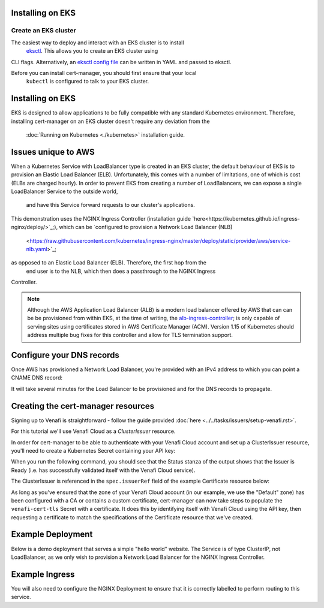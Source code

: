 =======================
Installing on EKS
=======================

Create an EKS cluster
=====================

The easiest way to deploy and interact with an EKS cluster is to install
 `eksctl <https://eksctl.io/>`_. This allows you to create an EKS cluster using 
CLI flags. Alternatively, an `eksctl config file <https://github.com/weaveworks/eksctl#using-config-files>`_ 
can be written in YAML and passed to eksctl.

Before you can install cert-manager, you should first ensure that your local
 ``kubectl`` is configured to talk to your EKS cluster.

=================
Installing on EKS
=================

EKS is designed to allow applications to be fully compatible with any standard 
Kubernetes environment. Therefore, installing cert-manager on an EKS cluster doesn't  require any deviation from the
 :doc:`Running on Kubernetes <./kubernetes>` installation guide.

====================
Issues unique to AWS
====================

When a Kubernetes Service with LoadBalancer type is created in an EKS cluster, 
the default behaviour of EKS is to provision an Elastic Load Balancer (ELB). 
Unfortunately, this comes with a number of limitations, one of which is cost 
(ELBs are charged hourly). In order to prevent EKS from creating a number of 
LoadBalancers, we can expose a single LoadBalancer Service to the outside world,
 and have this Service forward requests to our cluster's applications.

This demonstration uses the NGINX Ingress Controller (installation guide 
`here<https://kubernetes.github.io/ingress-nginx/deploy/>`_;), which can be 
`configured to provision a Network Load Balancer (NLB)
 <https://raw.githubusercontent.com/kubernetes/ingress-nginx/master/deploy/static/provider/aws/service-nlb.yaml>`_; 
as opposed to an Elastic Load Balancer (ELB). Therefore, the first hop from the
 end user is to the NLB, which then does a passthrough to the NGINX Ingress 
Controller.

.. note:: 
   Although the AWS Application Load Balancer (ALB) is a modern load balancer 
   offered by AWS that can can be be provisioned from within EKS, at the time 
   of writing, the `alb-ingress-controller <https://github.com/kubernetes-sigs/aws-alb-ingress-controller>`_; 
   is only capable of serving sites using certificates stored in AWS Certificate 
   Manager (ACM). Version 1.15 of Kubernetes should address multiple bug fixes 
   for this controller and allow for TLS termination support.

==========================
Configure your DNS records
==========================

Once AWS has provisioned a Network Load Balancer, you're provided with an IPv4 
address to which you can point a CNAME DNS record:

.. code-block:: shell
   kubectl -n ingress-nginx get svc

It will take several minutes for the Load Balancer to be provisioned and for 
the DNS records to propagate.

===================================
Creating the cert-manager resources
===================================

Signing up to Venafi is straightforward - follow the guide provided 
:doc:`here <../../tasks/issuers/setup-venafi.rst>`.

For this tutorial we'll use Venafi Cloud as a `ClusterIssuer` resource.

In order for cert-manager to be able to authenticate with your Venafi Cloud 
account and set up a ClusterIssuer resource, you'll need to create a Kubernetes 
Secret containing your API key:

.. code-block:: secret
   kubectl create secret generic \
     venafi-cloud-secret \
     --namespace=cert-manager \
     --from-literal=apikey=<API_KEY>

.. code-block:: yaml
   :linenos:

   apiVersion: certmanager.k8s.io/v1alpha1
   kind: ClusterIssuer
   metadata:
     name: cloud-venafi-issuer
   spec:
     venafi:
       zone: "Default" # Set this to the Venafi policy zone you want to use
       cloud:
         url: "https://api.venafi.cloud/v1"
         apiTokenSecretRef:
           name: venafi-cloud-secret
           key: apikey

When you run the following command, you should see that the Status stanza of 
the output shows that the Issuer is Ready (i.e. has successfully validated 
itself with the Venafi Cloud service).

.. code-block:: shell
   kubectl describe clusterissuer cloud-venafi-issuer

.. code-block:: yaml
   Status:
     Conditions:
       Last Transition Time:  2019-06-07T09:33:35Z
       Message:               Venafi issuer started
       Reason:                Venafi issuer started
       Status:                True
       Type:                  Ready

The ClusterIssuer is referenced in the ``spec.issuerRef`` field of the example
Certificate resource below:

.. code-block:: yaml
   :linenos:

   apiVersion: certmanager.k8s.io/v1alpha1
   kind: Certificate
   metadata:
     name: venafi-cert
   spec:
     secretName: venafi-cert-tls
     duration: 2160h # 90d
     renewBefore: 360h # 15d
     commonName: <host-name>
     dnsNames:
     - <host-name>
     issuerRef:
       name: cloud-venafi-issuer
       kind: ClusterIssuer

As long as you've ensured that the zone of your Venafi Cloud account (in our 
example, we use the "Default" zone) has been configured with a CA or contains a 
custom certificate, cert-manager can now take steps to populate the 
``venafi-cert-tls`` Secret with a certificate. It does this by identifying 
itself with Venafi Cloud using the API key, then requesting a certificate to 
match the specifications of the Certificate resource that we've created.

==================
Example Deployment
==================

Below is a demo deployment that serves a simple "hello world" website. The 
Service is of type ClusterIP, not LoadBalancer, as we only wish to provision a 
Network Load Balancer for the NGINX Ingress Controller.

.. code-block:: yaml
   :linenos:

   ---
   apiVersion: v1
   kind: Service
   metadata:
     name: hello-kubernetes
   spec:
     type: ClusterIP
     ports:
     - port: 80
       targetPort: 8080
     selector:
       app: hello-kubernetes
   ---
   apiVersion: apps/v1
   kind: Deployment
   metadata:
     name: hello-kubernetes
   spec:
     replicas: 2
     selector:
       matchLabels:
         app: hello-kubernetes
     template:
       metadata:
         labels:
           app: hello-kubernetes
       spec:
         containers:
         - name: hello-kubernetes
           image: paulbouwer/hello-kubernetes:1.5
           resources:
             requests:
               cpu: 100m
               memory: 100Mi
           ports:
           - containerPort: 8080

===============
Example Ingress
===============

You will also need to configure the NGINX Deployment to ensure that it is 
correctly labelled to perform routing to this service.

.. code-block:: yaml
   :linenos:

   apiVersion: extensions/v1beta1
   kind: Ingress
   metadata:
     name: frontend-ingress
     namespace: hello-kubernetes-ns
     annotations:
       kubernetes.io/ingress.class: "nginx"
   spec:
     tls:
     - hosts:
       - <host-name>
       secretName: venafi-cert-tls
     rules:
     - host: <host-name>
       http:
         paths:
         - path: /
           backend:
             serviceName: hello-kubernetes
             servicePort: 80
